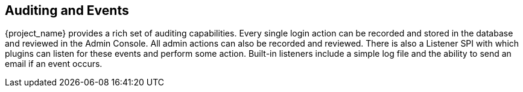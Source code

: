 
== Auditing and Events

{project_name} provides a rich set of auditing capabilities.  Every single login action can be recorded and stored in
the database and reviewed in the Admin Console.  All admin actions can also be recorded and reviewed.  There is also a Listener SPI
with which plugins can listen for these events and perform some action.  Built-in listeners include a simple log file and the ability
to send an email if an event occurs.
